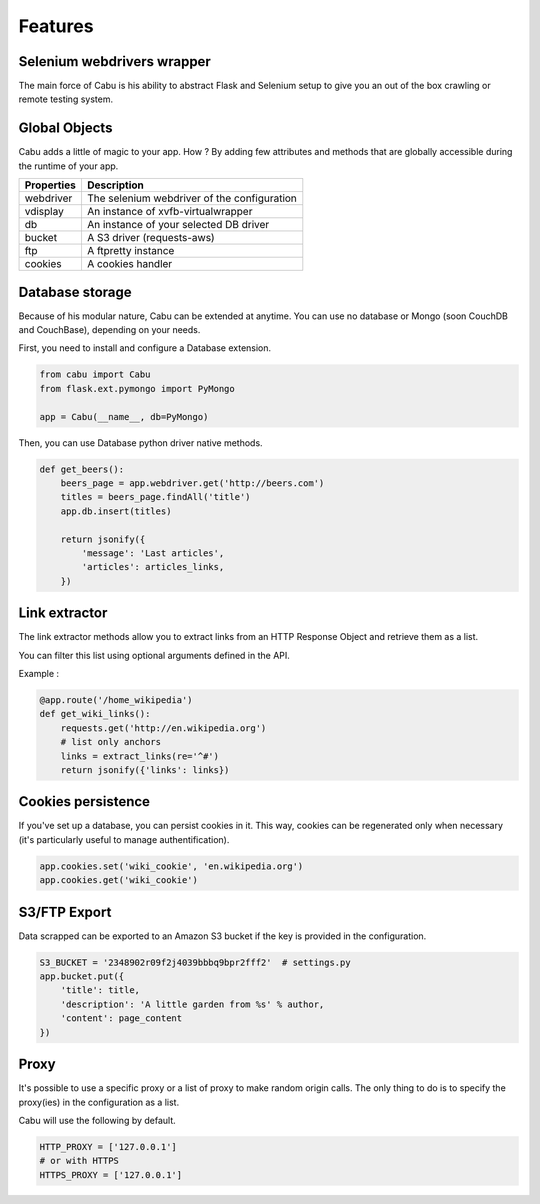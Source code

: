.. _features:

Features
========

Selenium webdrivers wrapper
---------------------------

The main force of Cabu is his ability to abstract Flask and Selenium setup to
give you an out of the box crawling or remote testing system.

Global Objects
--------------

Cabu adds a little of magic to your app. How ? By adding few attributes and
methods that are globally accessible during the runtime of your app.

========== ============================================
Properties Description
========== ============================================
webdriver  The selenium webdriver of the configuration
vdisplay   An instance of xvfb-virtualwrapper
db         An instance of your selected DB driver
bucket     A S3 driver (requests-aws)
ftp        A ftpretty instance
cookies    A cookies handler
========== ============================================

Database storage
----------------

Because of his modular nature, Cabu can be extended at anytime.
You can use no database or Mongo (soon CouchDB and CouchBase), depending on your
needs.

First, you need to install and configure a Database extension.

.. code-block:: python

    from cabu import Cabu
    from flask.ext.pymongo import PyMongo

    app = Cabu(__name__, db=PyMongo)

Then, you can use Database python driver native methods.

.. code-block:: python

    def get_beers():
        beers_page = app.webdriver.get('http://beers.com')
        titles = beers_page.findAll('title')
        app.db.insert(titles)

        return jsonify({
            'message': 'Last articles',
            'articles': articles_links,
        })

Link extractor
--------------

The link extractor methods allow you to extract links from an HTTP Response
Object and retrieve them as a list.

You can filter this list using optional arguments defined in the API.

Example :

.. code-block:: python

    @app.route('/home_wikipedia')
    def get_wiki_links():
        requests.get('http://en.wikipedia.org')
        # list only anchors
        links = extract_links(re='^#')
        return jsonify({'links': links})

Cookies persistence
-------------------

If you've set up a database, you can persist cookies in it. This way, cookies
can be regenerated only when necessary (it's particularly useful to manage
authentification).

.. code-block:: python

    app.cookies.set('wiki_cookie', 'en.wikipedia.org')
    app.cookies.get('wiki_cookie')

S3/FTP Export
-------------

Data scrapped can be exported to an Amazon S3 bucket if the key is provided in
the configuration.

.. code-block:: python

    S3_BUCKET = '2348902r09f2j4039bbbq9bpr2fff2'  # settings.py
    app.bucket.put({
        'title': title,
        'description': 'A little garden from %s' % author,
        'content': page_content
    })

Proxy
-----

It's possible to use a specific proxy or a list of proxy to make random origin
calls. The only thing to do is to specify the proxy(ies) in the configuration as
a list.

Cabu will use the following by default.

.. code-block:: python

    HTTP_PROXY = ['127.0.0.1']
    # or with HTTPS
    HTTPS_PROXY = ['127.0.0.1']
